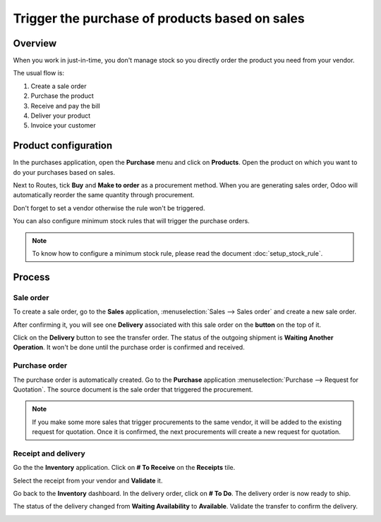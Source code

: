 ===============================================
Trigger the purchase of products based on sales
===============================================

Overview
========

When you work in just-in-time, you don't manage stock so you directly
order the product you need from your vendor.

The usual flow is:

1. Create a sale order

2. Purchase the product

3. Receive and pay the bill

4. Deliver your product

5. Invoice your customer

Product configuration
=====================

In the purchases application, open the **Purchase** menu and click on
**Products**. Open the product on which you want to do your purchases based
on sales.

Next to Routes, tick **Buy** and **Make to order** as a procurement method.
When you are generating sales order, Odoo will automatically reorder the
same quantity through procurement.

.. image:: media/purchase_triggering01.png
    :align: center

Don't forget to set a vendor otherwise the rule won't be triggered.

You can also configure minimum stock rules that will trigger the
purchase orders.

.. note::
    To know how to configure a minimum stock rule, please read the document 
    :doc:`setup_stock_rule`.

Process
=======

Sale order
----------

To create a sale order, go to the **Sales** application, 
:menuselection:`Sales --> Sales order` and create a new sale order.

.. image:: media/purchase_triggering02.png
    :align: center

After confirming it, you will see one **Delivery** associated with this
sale order on the **button** on the top of it.

.. image:: media/purchase_triggering03.png
    :align: center

Click on the **Delivery** button to see the transfer order. The status
of the outgoing shipment is **Waiting Another Operation**. It won't be done
until the purchase order is confirmed and received.

Purchase order
--------------

The purchase order is automatically created. Go to the **Purchase**
application :menuselection:`Purchase --> Request for Quotation`. 
The source document is the sale order that triggered the procurement.

.. image:: media/purchase_triggering04.png
    :align: center

.. note::
    If you make some more sales that trigger procurements to the same
    vendor, it will be added to the existing request for quotation. Once it
    is confirmed, the next procurements will create a new request for
    quotation.

Receipt and delivery
--------------------

Go the the **Inventory** application. Click on **# To Receive** on the
**Receipts** tile.

.. image:: media/purchase_triggering05.png
    :align: center

Select the receipt from your vendor and **Validate** it.

.. image:: media/purchase_triggering06.png
    :align: center

Go back to the **Inventory** dashboard. In the delivery order, click on **#
To Do**. The delivery order is now ready to ship.

.. image:: media/purchase_triggering07.png
    :align: center

The status of the delivery changed from **Waiting Availability** to
**Available**. Validate the transfer to confirm the delivery.

.. image:: media/purchase_triggering08.png
    :align: center

.. seealso::
    * :doc:`setup_stock_rule`
